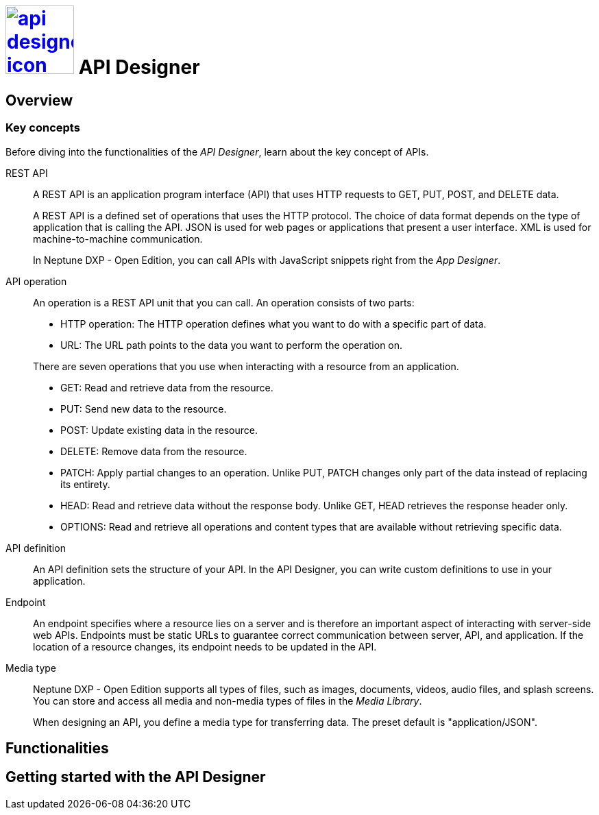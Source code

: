 = image:api-designer-icon.png[width=100,link="api-designer-icon.png"] API Designer

//Helle@Helle: add partials>intro from api-designer.adoc

//With the __API Designer__ you create and configure API definitions.
//You can easily define and update APIs at any stage of designing.

//The __API Designer__ makes APIs reusable for many applications by just adding that API to the application attributes.



== Overview

=== Key concepts
//Helle@parson: rename?

Before diving into the functionalities of the _API Designer_, learn about the key concept of APIs.

REST API:: A REST API is an application program interface (API) that uses HTTP requests to GET, PUT, POST, and DELETE data.
+
A REST API is a defined set of operations that uses the HTTP protocol. The choice of data format depends on the type of application that is calling the API. JSON is used for web pages or applications that present a user interface. XML is used for machine-to-machine communication.
+
In Neptune DXP - Open Edition, you can call APIs with JavaScript snippets right from the _App Designer_.

API operation:: An operation is a REST API unit that you can call. An operation consists of two parts:
+
* HTTP operation: The HTTP operation defines what you want to do with a specific part of data.
* URL: The URL path points to the data you want to perform the operation on.

+
There are seven operations that you use when interacting with a resource from an application.

* GET: Read and retrieve data from the resource.
* PUT: Send new data to the resource.
* POST: Update existing data in the resource.
* DELETE: Remove data from the resource.
* PATCH: Apply partial changes to an operation. Unlike PUT, PATCH changes only part of the data instead of replacing its entirety.
* HEAD: Read and retrieve data without the response body. Unlike GET, HEAD retrieves the response header only.
* OPTIONS: Read and retrieve all operations and content types that are available without retrieving specific data.

API definition:: An API definition sets the structure of your API. In the API Designer, you can write custom definitions to use in your application.

Endpoint:: An endpoint specifies where a resource lies on a server and is therefore an important aspect of interacting with server-side web APIs. Endpoints must be static URLs to guarantee correct communication between server, API, and application. If the location of a resource changes, its endpoint needs to be updated in the API.
//Helle@Neptune: interpretation, please confirm.

Media type:: Neptune DXP - Open Edition supports all types of files, such as images, documents, videos, audio files, and splash screens. You can store and access all media and non-media types of files in the _Media Library_.
//Helle@Neptune: I do not understand why this is part of the API Designer documentation. It seems to me that the field "Media type" in API Designer refers to the way app, API, and resource communicate, thus JSON or XML. In that case the information above is more confusing than helpful. Please correct if I'm wrong.
+
When designing an API, you define a media type for transferring data. The preset default is "application/JSON".

== Functionalities


== Getting started with the API Designer